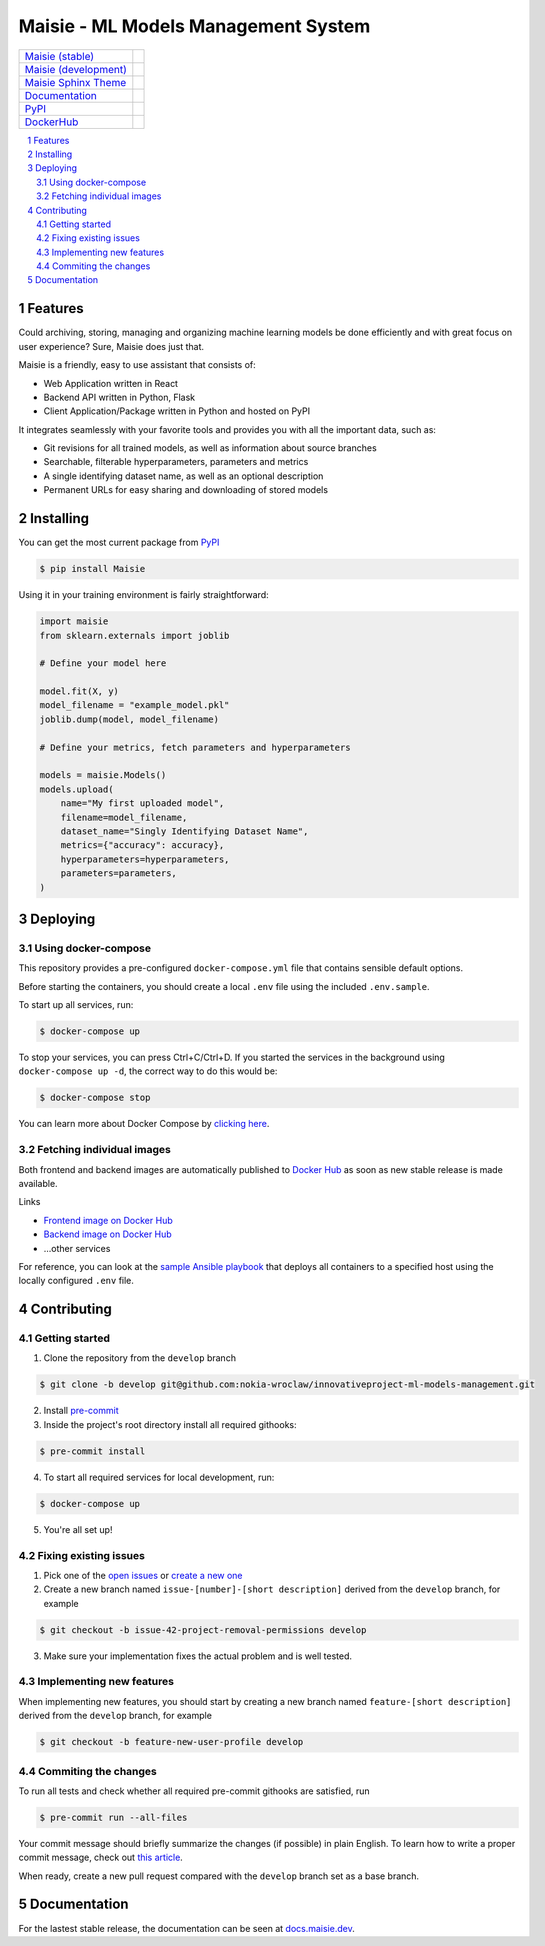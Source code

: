 Maisie - ML Models Management System
####################################

.. |RTFD_BADGE| image:: https://img.shields.io/readthedocs/maisie.svg
    :alt: Read the Docs Badge

.. |PyPI_Badge| image:: https://img.shields.io/pypi/v/Maisie.svg
    :alt: PyPI Badge

.. |AzureMaisie_Badge| image:: https://img.shields.io/azure-devops/build/maisie-dev/7e500d81-c7bf-42fc-87ca-e58e58dad4ee/1/master.svg
    :alt: Azure DevOps Badge

.. |AzureMaisieDev_Badge| image:: https://img.shields.io/azure-devops/build/maisie-dev/7e500d81-c7bf-42fc-87ca-e58e58dad4ee/1/develop.svg
    :alt: Azure DevOps Badge

.. |AzureSphinxTheme_Badge| image:: 
    https://img.shields.io/azure-devops/build/maisie-dev/7e500d81-c7bf-42fc-87ca-e58e58dad4ee/2.svg
    :alt: Azure DevOps Badge

.. |DockerHub_Badge| image:: https://img.shields.io/docker/pulls/maisiedev/maisie.svg
    :alt: DockerHub Pulls Badge

+------------------------------------------------------------------------------+--------------------------+
| `Maisie (stable) <https://dev.azure.com/maisie/Maisie/_build>`_              | |AzureMaisie_Badge|      |
+------------------------------------------------------------------------------+--------------------------+
| `Maisie (development) <https://dev.azure.com/maisie/Maisie/_build>`_         | |AzureMaisieDev_Badge|   |
+------------------------------------------------------------------------------+--------------------------+
| `Maisie Sphinx Theme <https://github.com/maisie-dev/maisie-sphinx-theme>`_   | |AzureSphinxTheme_Badge| |
+------------------------------------------------------------------------------+--------------------------+
| `Documentation <https://docs.maisie.dev>`_                                   | |RTFD_BADGE|             |
+------------------------------------------------------------------------------+--------------------------+
| `PyPI <https://pypi.org/project/Maisie/>`_                                   | |PyPI_Badge|             |  
+------------------------------------------------------------------------------+--------------------------+
| `DockerHub <https://hub.docker.com/r/maisiedev/maisie>`_                     | |DockerHub_Badge|        |
+------------------------------------------------------------------------------+--------------------------+

.. contents:: \

.. section-numbering::


Features
========

Could archiving, storing, managing and organizing machine learning models be done efficiently and with great focus on user experience? Sure, Maisie does just that. 

Maisie is a friendly, easy to use assistant that consists of:

- Web Application written in React
- Backend API written in Python, Flask
- Client Application/Package written in Python and hosted on PyPI

It integrates seamlessly with your favorite tools and provides you with all the important data, such as:

- Git revisions for all trained models, as well as information about source branches
- Searchable, filterable hyperparameters, parameters and metrics
- A single identifying dataset name, as well as an optional description
- Permanent URLs for easy sharing and downloading of stored models

Installing
==========

You can get the most current package from `PyPI <https://pypi.org/project/Maisie/>`_

.. code-block:: bash

    $ pip install Maisie

Using it in your training environment is fairly straightforward:

.. code-block:: python

    import maisie
    from sklearn.externals import joblib

    # Define your model here

    model.fit(X, y)
    model_filename = "example_model.pkl"
    joblib.dump(model, model_filename)

    # Define your metrics, fetch parameters and hyperparameters

    models = maisie.Models()
    models.upload(
        name="My first uploaded model",
        filename=model_filename,
        dataset_name="Singly Identifying Dataset Name",
        metrics={"accuracy": accuracy},
        hyperparameters=hyperparameters,
        parameters=parameters,
    )

Deploying
=========

Using docker-compose
--------------------

This repository provides a pre-configured ``docker-compose.yml`` file that contains sensible default options. 

Before starting the containers, you should create a local ``.env`` file using the included ``.env.sample``.

To start up all services, run:

.. code-block:: bash

    $ docker-compose up

To stop your services, you can press Ctrl+C/Ctrl+D. If you started the services in the background using  ``docker-compose up -d``, the correct way to do this would be:

.. code-block:: bash

    $ docker-compose stop

You can learn more about Docker Compose by `clicking here <https://docs.docker.com/compose/>`_.

Fetching individual images
--------------------------

Both frontend and backend images are automatically published to `Docker Hub <https://hub.docker.com>`_ as soon as new stable release is made available.

Links

- `Frontend image on Docker Hub <https://hub.docker.com/r/kochanowski/maisie>`_
- `Backend image on Docker Hub <https://hub.docker.com/r/kochanowski/maisie>`_
- ...other services

For reference, you can look at the `sample Ansible playbook <#>`_ that deploys all containers to a specified host using the locally configured ``.env`` file.

Contributing
============

Getting started
---------------

1. Clone the repository from the ``develop`` branch

.. code-block:: bash

    $ git clone -b develop git@github.com:nokia-wroclaw/innovativeproject-ml-models-management.git

2. Install `pre-commit <https://pre-commit.com/#install>`_

3. Inside the project's root directory install all required githooks:

.. code-block:: bash

    $ pre-commit install

4. To start all required services for local development, run:

.. code-block:: bash

    $ docker-compose up

5. You're all set up!

Fixing existing issues
----------------------

1. Pick one of the `open issues <https://github.com/nokia-wroclaw/innovativeproject-ml-models-management/issues>`_ or `create a new one <https://github.com/nokia-wroclaw/innovativeproject-ml-models-management/issues/new>`_

2. Create a new branch named ``issue-[number]-[short description]`` derived from the ``develop`` branch, for example

.. code-block:: bash

    $ git checkout -b issue-42-project-removal-permissions develop

3. Make sure your implementation fixes the actual problem and is well tested. 

Implementing new features
-------------------------

When implementing new features, you should start by creating a new branch named ``feature-[short description]`` derived from the ``develop`` branch, for example

.. code-block:: bash

    $ git checkout -b feature-new-user-profile develop


Commiting the changes
---------------------

To run all tests and check whether all required pre-commit githooks are satisfied, run 

.. code-block:: bash

    $ pre-commit run --all-files

Your commit message should briefly summarize the changes (if possible) in plain English. To learn how to write a proper commit message, check out `this article <https://juffalow.com/other/write-good-git-commit-message>`_.

When ready, create a new pull request compared with the ``develop`` branch set as a base branch.

Documentation
=============

For the lastest stable release, the documentation can be seen at `docs.maisie.dev <https://docs.maisie.dev>`_.
